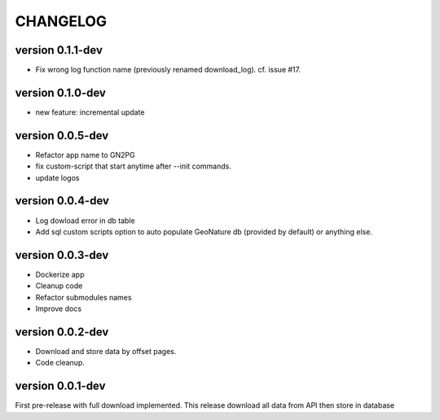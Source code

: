 CHANGELOG
=========

version 0.1.1-dev
+++++++++++++++++

* Fix wrong log function name (previously renamed download_log). cf. issue #17.

version 0.1.0-dev
+++++++++++++++++

* new feature: incremental update


version 0.0.5-dev
+++++++++++++++++

* Refactor app name to GN2PG
* fix custom-script that start anytime after --init commands.
* update logos


version 0.0.4-dev
+++++++++++++++++

* Log dowload error in db table
* Add sql custom scripts option to auto populate GeoNature db (provided by default) or anything else.

version 0.0.3-dev
+++++++++++++++++

* Dockerize app
* Cleanup code
* Refactor submodules names
* Improve docs

version 0.0.2-dev
+++++++++++++++++

* Download and store data by offset pages.
* Code cleanup.


version 0.0.1-dev
+++++++++++++++++

First pre-release with full download implemented.
This release download all data from API then store in database
